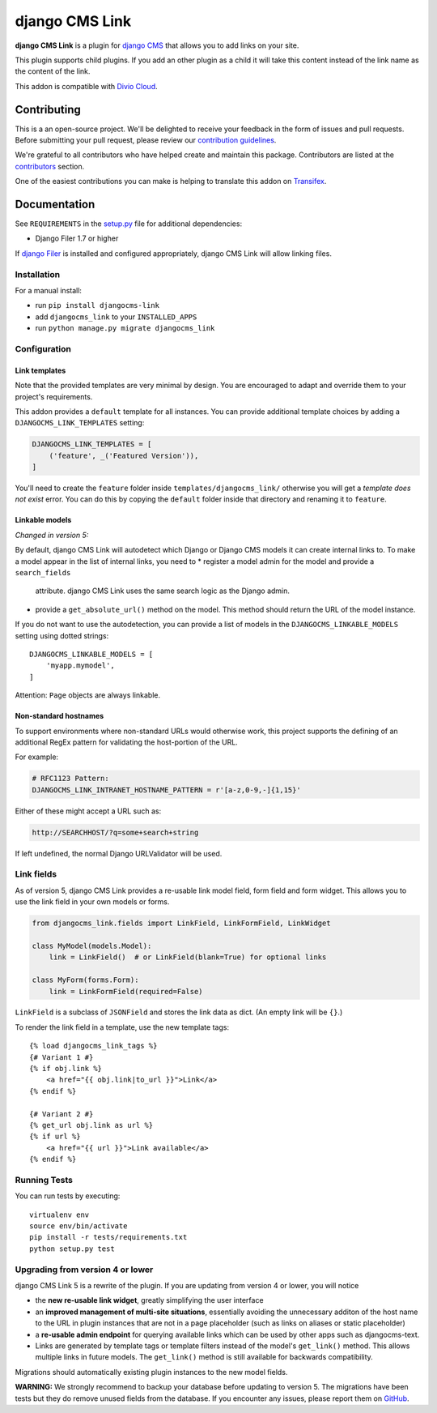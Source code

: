 ===============
django CMS Link
===============

|pypi| |build| |coverage|

**django CMS Link** is a plugin for `django CMS <https://django-cms.org>`_ that
allows you to add links on your site.

This plugin supports child plugins. If you add an other plugin as a
child it will take this content instead of the link name as the content of the link.

This addon is compatible with `Divio Cloud <http://divio.com>`_.

.. image:: preview.gif


Contributing
============

This is a an open-source project. We'll be delighted to receive your
feedback in the form of issues and pull requests. Before submitting your
pull request, please review our `contribution guidelines
<http://docs.django-cms.org/en/latest/contributing/index.html>`_.

We're grateful to all contributors who have helped create and maintain this package.
Contributors are listed at the `contributors <https://github.com/divio/djangocms-link/graphs/contributors>`_
section.

One of the easiest contributions you can make is helping to translate this addon on
`Transifex <https://www.transifex.com/projects/p/djangocms-link/>`_.


Documentation
=============

See ``REQUIREMENTS`` in the `setup.py <https://github.com/divio/djangocms-link/blob/master/setup.py>`_
file for additional dependencies:

|python| |django| |djangocms|

* Django Filer 1.7 or higher

If `django Filer <http://django-filer.readthedocs.io/en/latest/installation.html>`_
is installed and configured appropriately, django CMS Link will allow linking
files.


Installation
------------

For a manual install:

* run ``pip install djangocms-link``
* add ``djangocms_link`` to your ``INSTALLED_APPS``
* run ``python manage.py migrate djangocms_link``


Configuration
-------------

Link templates
..............

Note that the provided templates are very minimal by design. You are encouraged
to adapt and override them to your project's requirements.

This addon provides a ``default`` template for all instances. You can provide
additional template choices by adding a ``DJANGOCMS_LINK_TEMPLATES``
setting:

.. code-block:: python

    DJANGOCMS_LINK_TEMPLATES = [
        ('feature', _('Featured Version')),
    ]

You'll need to create the ``feature`` folder inside ``templates/djangocms_link/``
otherwise you will get a *template does not exist* error. You can do this by
copying the ``default`` folder inside that directory and renaming it to
``feature``.


Linkable models
...............

*Changed in version 5:*

By default, django CMS Link will autodetect which Django or Django CMS models it
can create internal links to. To make a model appear in the list of internal
links, you need to
* register a model admin for the model and provide a ``search_fields``
  attribute. django CMS Link uses the same search logic as the Django admin.
* provide a ``get_absolute_url()`` method on the model. This method should
  return the URL of the model instance.

If you do not want to use the autodetection, you can provide a list of models
in the ``DJANGOCMS_LINKABLE_MODELS`` setting using dotted strings::

    DJANGOCMS_LINKABLE_MODELS = [
        'myapp.mymodel',
    ]

Attention: ``Page`` objects are always linkable.

Non-standard hostnames
......................

To support environments where non-standard URLs would otherwise work, this
project supports the defining of an additional RegEx pattern for validating the
host-portion of the URL.

For example:

.. code-block:: python

    # RFC1123 Pattern:
    DJANGOCMS_LINK_INTRANET_HOSTNAME_PATTERN = r'[a-z,0-9,-]{1,15}'

Either of these might accept a URL such as:

.. code-block:: html

    http://SEARCHHOST/?q=some+search+string

If left undefined, the normal Django URLValidator will be used.


Link fields
-----------

As of version 5, django CMS Link provides a re-usable link model field,
form field and form widget. This allows you to use the link field in your own
models or forms.

.. code-block:: python

    from djangocms_link.fields import LinkField, LinkFormField, LinkWidget

    class MyModel(models.Model):
        link = LinkField()  # or LinkField(blank=True) for optional links

    class MyForm(forms.Form):
        link = LinkFormField(required=False)

``LinkField`` is a subclass of ``JSONField`` and stores the link data as dict.
(An empty link will be ``{}``.)

To render the link field in a template, use the new template tags::

    {% load djangocms_link_tags %}
    {# Variant 1 #}
    {% if obj.link %}
        <a href="{{ obj.link|to_url }}">Link</a>
    {% endif %}

    {# Variant 2 #}
    {% get_url obj.link as url %}
    {% if url %}
        <a href="{{ url }}">Link available</a>
    {% endif %}

Running Tests
-------------

You can run tests by executing::

    virtualenv env
    source env/bin/activate
    pip install -r tests/requirements.txt
    python setup.py test


.. |pypi| image:: https://badge.fury.io/py/djangocms-link.svg
    :target: http://badge.fury.io/py/djangocms-link
.. |build| image:: https://travis-ci.org/divio/djangocms-link.svg?branch=master
    :target: https://travis-ci.org/django-cms/djangocms-link
.. |coverage| image:: https://codecov.io/gh/django-cms/djangocms-link/branch/master/graph/badge.svg
    :target: https://codecov.io/gh/django-cms/djangocms-link

.. |python| image:: https://img.shields.io/badge/python-3.10+-blue.svg
    :target: https://pypi.org/project/djangocms-link/
.. |django| image:: https://img.shields.io/badge/django-4.2,%205.0,%205.1-blue.svg
    :target: https://www.djangoproject.com/
.. |djangocms| image:: https://img.shields.io/badge/django%20CMS-3.7%2B-blue.svg
    :target: https://www.django-cms.org/

Upgrading from version 4 or lower
--------------------------------

django CMS Link 5 is a rewrite of the plugin. If you are updating from
version 4 or lower, you will notice

* the **new re-usable link widget**, greatly simplifying the user interface
* an **improved management of multi-site situations**, essentially avoiding the
  unnecessary additon of the host name to the URL in plugin instances that
  are not in a page placeholder (such as links on aliases or static placeholder)
* a **re-usable admin endpoint** for querying available links which can be used
  by other apps such as djangocms-text.
* Links are generated by template tags or template filters instead of the
  model's ``get_link()`` method. This allows multiple links in future models. The
  ``get_link()`` method is still available for backwards compatibility.

Migrations should automatically existing plugin instances to the new model
fields.

**WARNING:** We strongly recommend to backup your database before updating to
version 5. The migrations have been tests but they do remove unused fields from
the database. If you encounter any issues, please report them on
`GitHub <https://github.com/django-cms/djangocms-link/issues>`_.
